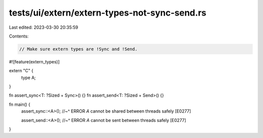 tests/ui/extern/extern-types-not-sync-send.rs
=============================================

Last edited: 2023-03-30 20:35:59

Contents:

.. code-block:: rs

    // Make sure extern types are !Sync and !Send.

#![feature(extern_types)]

extern "C" {
    type A;
}

fn assert_sync<T: ?Sized + Sync>() {}
fn assert_send<T: ?Sized + Send>() {}

fn main() {
    assert_sync::<A>();
    //~^ ERROR `A` cannot be shared between threads safely [E0277]

    assert_send::<A>();
    //~^ ERROR `A` cannot be sent between threads safely [E0277]
}


